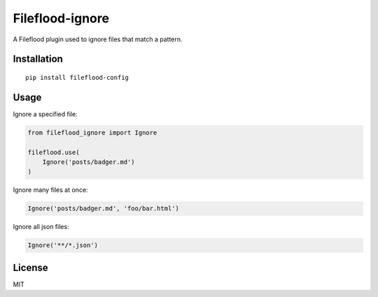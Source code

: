 ================
Fileflood-ignore
================

A Fileflood plugin used to ignore files that match a pattern.

Installation
------------

::

    pip install fileflood-config

Usage
-----

Ignore a specified file:

.. code-block:: python

    from fileflood_ignore import Ignore

    fileflood.use(
        Ignore('posts/badger.md')
    )

Ignore many files at once:

.. code-block:: python

    Ignore('posts/badger.md', 'foo/bar.html')

Ignore all json files:

.. code-block:: python

    Ignore('**/*.json')

License
-------

MIT